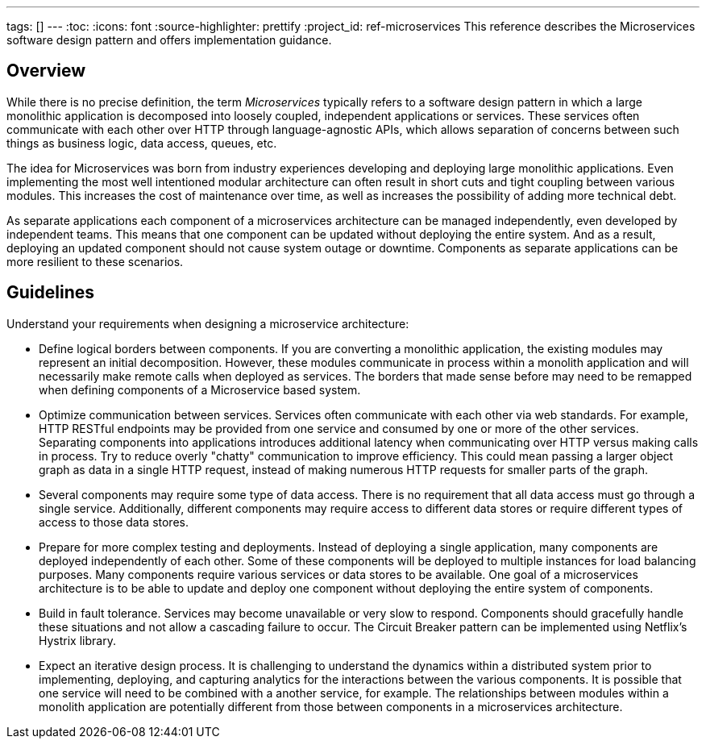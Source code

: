 ---
tags: []
---
:toc:
:icons: font
:source-highlighter: prettify
:project_id: ref-microservices
This reference describes the Microservices software design pattern and offers implementation guidance.

== Overview

While there is no precise definition, the term _Microservices_ typically refers to a software design pattern in which a large monolithic application is decomposed into loosely coupled, independent applications or services. These services often communicate with each other over HTTP through language-agnostic APIs, which allows separation of concerns between such things as business logic, data access, queues, etc.

The idea for Microservices was born from industry experiences developing and deploying large monolithic applications. Even implementing the most well intentioned modular architecture can often result in short cuts and tight coupling between various modules. This increases the cost of maintenance over time, as well as increases the possibility of adding more technical debt.

As separate applications each component of a microservices architecture can be managed independently, even developed by independent teams. This means that one component can be updated without deploying the entire system. And as a result, deploying an updated component should not cause system outage or downtime. Components as separate applications can be more resilient to these scenarios.

== Guidelines

Understand your requirements when designing a microservice architecture:

* Define logical borders between components. If you are converting a monolithic application, the existing modules may represent an initial decomposition. However, these modules communicate in process within a monolith application and will necessarily make remote calls when deployed as services. The borders that made sense before may need to be remapped when defining components of a Microservice based system.

* Optimize communication between services. Services often communicate with each other via web standards. For example, HTTP RESTful endpoints may be provided from one service and consumed by one or more of the other services. Separating components into applications introduces additional latency when communicating over HTTP versus making calls in process. Try to reduce overly "chatty" communication to improve efficiency. This could mean passing a larger object graph as data in a single HTTP request, instead of making numerous HTTP requests for smaller parts of the graph.

* Several components may require some type of data access. There is no requirement that all data access must go through a single service. Additionally, different components may require access to different data stores or require different types of access to those data stores.

* Prepare for more complex testing and deployments. Instead of deploying a single application, many components are deployed independently of each other. Some of these components will be deployed to multiple instances for load balancing purposes. Many components require various services or data stores to be available. One goal of a microservices architecture is to be able to update and deploy one component without deploying the entire system of components.

* Build in fault tolerance. Services may become unavailable or very slow to respond. Components should gracefully handle these situations and not allow a cascading failure to occur. The Circuit Breaker pattern can be implemented using Netflix's Hystrix library.

* Expect an iterative design process. It is challenging to understand the dynamics within a distributed system prior to implementing, deploying, and capturing analytics for the interactions between the various components. It is possible that one service will need to be combined with a another service, for example. The relationships between modules within a monolith application are potentially different from those between components in a microservices architecture.
